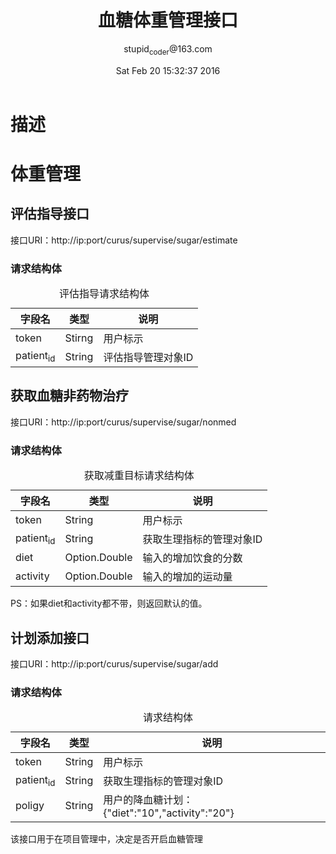 #+TITLE: 血糖体重管理接口
#+AUTHOR: stupid_coder@163.com
#+DATE: Sat Feb 20 15:32:37 2016

* 描述

* 体重管理
** 评估指导接口
   接口URI：http://ip:port/curus/supervise/sugar/estimate
*** 请求结构体
    #+CAPTION: 评估指导请求结构体
    | 字段名     | 类型   | 说明               |
    |------------+--------+--------------------|
    | token      | Stirng | 用户标示           |
    | patient_id | String | 评估指导管理对象ID |
** 获取血糖非药物治疗
   接口URI：http://ip:port/curus/supervise/sugar/nonmed
*** 请求结构体
  #+CAPTION: 获取减重目标请求结构体
  | 字段名     | 类型          | 说明                     |
  |------------+---------------+--------------------------|
  | token      | String        | 用户标示                 |
  | patient_id | String        | 获取生理指标的管理对象ID |
  | diet       | Option.Double | 输入的增加饮食的分数     |
  | activity   | Option.Double | 输入的增加的运动量       |

  PS：如果diet和activity都不带，则返回默认的值。

** 计划添加接口
   接口URI：http://ip:port/curus/supervise/sugar/add
*** 请求结构体
  #+CAPTION: 请求结构体
  | 字段名     | 类型   | 说明                                                          |
  |------------+--------+---------------------------------------------------------------|
  | token      | String | 用户标示                                                      |
  | patient_id | String | 获取生理指标的管理对象ID                                      |
  | poligy     | String | 用户的降血糖计划：{"diet":"10","activity":"20"}               |

  该接口用于在项目管理中，决定是否开启血糖管理
